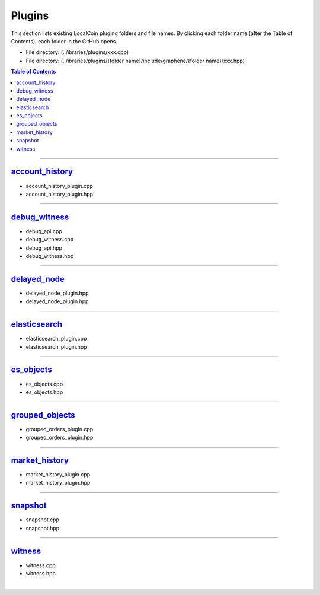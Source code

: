 
.. _lib-plugins:

*******************************************
Plugins
*******************************************

This section lists existing LocalCoin pluging folders and file names. By clicking each folder name (after the Table of Contents), each folder in the GitHub opens. 

* File directory: (../ibraries/plugins/xxx.cpp)
* File directory: (../ibraries/plugins/{folder name}/include/graphene/{folder name}/xxx.hpp)

.. contents:: Table of Contents
   :local:
   
-------

`account_history <https://github.com/localcoinis/localcoin-core/tree/cdc2db30c2f06aaddbfda965ee270b99dc24e0aa/libraries/plugins/account_history>`_
===============================

* account_history_plugin.cpp 
* account_history_plugin.hpp

-------------------------

`debug_witness <https://github.com/localcoinis/localcoin-core/tree/cdc2db30c2f06aaddbfda965ee270b99dc24e0aa/libraries/plugins/debug_witness>`_
===============================

* debug_api.cpp
* debug_witness.cpp
* debug_api.hpp
* debug_witness.hpp

   
-------------------------
 
`delayed_node <https://github.com/localcoinis/localcoin-core/tree/cdc2db30c2f06aaddbfda965ee270b99dc24e0aa/libraries/plugins/delayed_node>`_
===============================

* delayed_node_plugin.hpp
* delayed_node_plugin.hpp

--------------------------

`elasticsearch <https://github.com/localcoinis/localcoin-core/tree/cdc2db30c2f06aaddbfda965ee270b99dc24e0aa/libraries/plugins/elasticsearch>`_
===============================

* elasticsearch_plugin.cpp 
* elasticsearch_plugin.hpp 

---------------------------

`es_objects <https://github.com/localcoinis/localcoin-core/tree/cdc2db30c2f06aaddbfda965ee270b99dc24e0aa/libraries/plugins/es_objects>`_
=============================================

* es_objects.cpp
* es_objects.hpp

-------------------------------

`grouped_objects <https://github.com/localcoinis/localcoin-core/tree/cdc2db30c2f06aaddbfda965ee270b99dc24e0aa/libraries/plugins/grouped_orders>`_
=============================================

* grouped_orders_plugin.cpp
* grouped_orders_plugin.hpp


---------------------------------

`market_history <https://github.com/localcoinis/localcoin-core/tree/cdc2db30c2f06aaddbfda965ee270b99dc24e0aa/libraries/plugins/market_history>`_
==============================================

* market_history_plugin.cpp
* market_history_plugin.hpp

-----------------------------------

`snapshot <https://github.com/localcoinis/localcoin-core/tree/cdc2db30c2f06aaddbfda965ee270b99dc24e0aa/libraries/plugins/snapshot>`_
=============================================

* snapshot.cpp
* snapshot.hpp

------------------------------------

`witness <https://github.com/localcoinis/localcoin-core/tree/cdc2db30c2f06aaddbfda965ee270b99dc24e0aa/libraries/plugins/witness>`_
===============================================

* witness.cpp
* witness.hpp



|